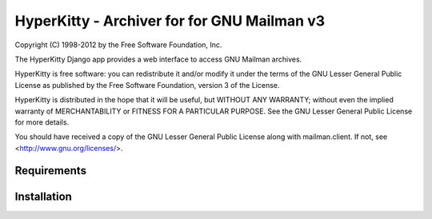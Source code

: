 ===================================
HyperKitty - Archiver for for GNU Mailman v3
===================================

Copyright (C) 1998-2012 by the Free Software Foundation, Inc.

The HyperKitty Django app provides a web interface to
access GNU Mailman archives.

HyperKitty is free software: you can redistribute it and/or
modify it under the terms of the GNU Lesser General Public License as
published by the Free Software Foundation, version 3 of the License.

HyperKitty is distributed in the hope that it will be useful,
but WITHOUT ANY WARRANTY; without even the implied warranty of
MERCHANTABILITY or FITNESS FOR A PARTICULAR PURPOSE. See the GNU Lesser
General Public License for more details.

You should have received a copy of the GNU Lesser General Public License
along with mailman.client. If not, see <http://www.gnu.org/licenses/>.


Requirements
============


Installation
============

